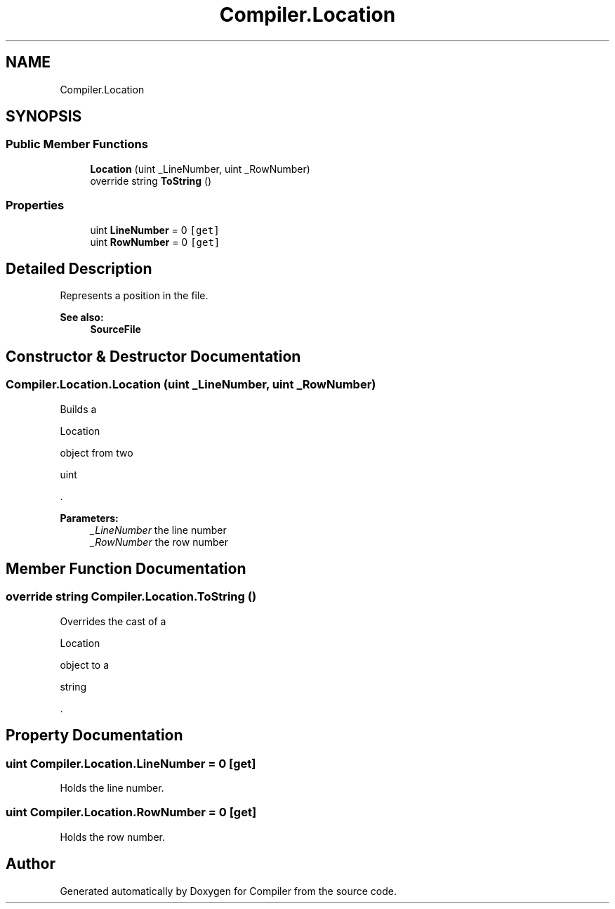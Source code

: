.TH "Compiler.Location" 3 "Sun Oct 28 2018" "Version 1.0.0" "Compiler" \" -*- nroff -*-
.ad l
.nh
.SH NAME
Compiler.Location
.SH SYNOPSIS
.br
.PP
.SS "Public Member Functions"

.in +1c
.ti -1c
.RI "\fBLocation\fP (uint _LineNumber, uint _RowNumber)"
.br
.ti -1c
.RI "override string \fBToString\fP ()"
.br
.in -1c
.SS "Properties"

.in +1c
.ti -1c
.RI "uint \fBLineNumber\fP = 0\fC [get]\fP"
.br
.ti -1c
.RI "uint \fBRowNumber\fP = 0\fC [get]\fP"
.br
.in -1c
.SH "Detailed Description"
.PP 
Represents a position in the file\&. 
.PP
\fBSee also:\fP
.RS 4
\fBSourceFile\fP 
.RE
.PP

.SH "Constructor & Destructor Documentation"
.PP 
.SS "Compiler\&.Location\&.Location (uint _LineNumber, uint _RowNumber)"
Builds a
.PP
.nf
Location 

.fi
.PP
 object from two
.PP
.nf
uint 

.fi
.PP
 \&. 
.PP
\fBParameters:\fP
.RS 4
\fI_LineNumber\fP the line number 
.br
\fI_RowNumber\fP the row number 
.RE
.PP

.SH "Member Function Documentation"
.PP 
.SS "override string Compiler\&.Location\&.ToString ()"
Overrides the cast of a
.PP
.nf
Location 

.fi
.PP
 object to a
.PP
.nf
string 

.fi
.PP
 \&. 
.SH "Property Documentation"
.PP 
.SS "uint Compiler\&.Location\&.LineNumber = 0\fC [get]\fP"
Holds the line number\&. 
.SS "uint Compiler\&.Location\&.RowNumber = 0\fC [get]\fP"
Holds the row number\&. 

.SH "Author"
.PP 
Generated automatically by Doxygen for Compiler from the source code\&.
